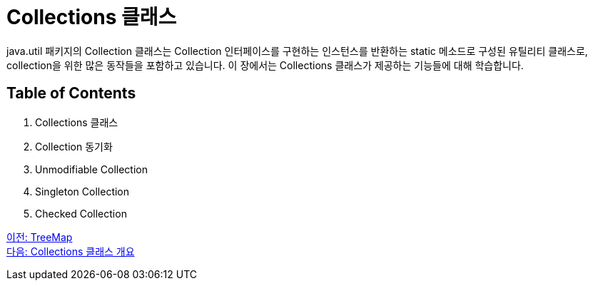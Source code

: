 = Collections 클래스

java.util 패키지의 Collection 클래스는 Collection 인터페이스를 구현하는 인스턴스를 반환하는 static 메소드로 구성된 유틸리티 클래스로, collection을 위한 많은 동작들을 포함하고 있습니다. 이 장에서는 Collections 클래스가 제공하는 기능들에 대해 학습합니다.

== Table of Contents

1. Collections 클래스
2. Collection 동기화
3. Unmodifiable Collection
4. Singleton Collection
5. Checked Collection

link:./28_treemap.adoc[이전: TreeMap] +
link:./30_collections_overview.adoc[다음: Collections 클래스 개요]
